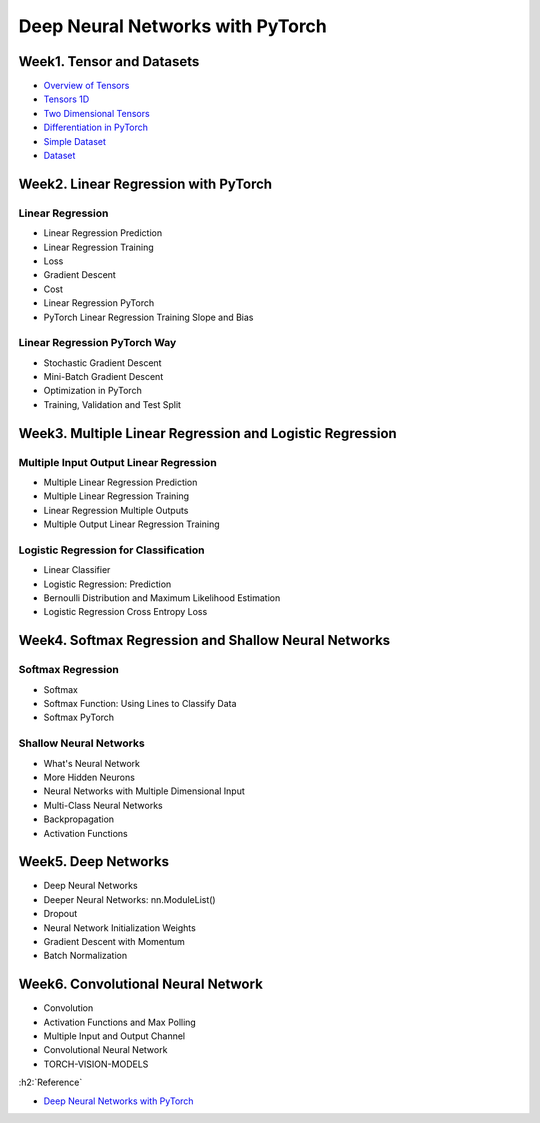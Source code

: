 ==================================
Deep Neural Networks with PyTorch
==================================

Week1. Tensor and Datasets
===========================

* `Overview of Tensors <https://colab.research.google.com/drive/13O87IGebZTgD8BUsKt3svp3X2pXo3LmD?usp=sharing>`_
* `Tensors 1D <https://colab.research.google.com/drive/1gxjOsyUXc_JGtdc6d2AFkEatOTtUCqnQ?usp=sharing>`_
* `Two Dimensional Tensors <https://colab.research.google.com/drive/1sf6KU7aWpu-U0SZQPMHmRMocvxqDXvO4?usp=sharing>`_
* `Differentiation in PyTorch <https://colab.research.google.com/drive/1jVmOwwkz61MOlhJ40Gn3tOQgKW6u5VS6?usp=sharing>`_
* `Simple Dataset <https://colab.research.google.com/drive/1zop5jkWtI9Tf3AkwNlJXORUN8XDPm0eX?usp=sharing>`_
* `Dataset <https://colab.research.google.com/drive/1HljUjjMVKrPvm1EGLGLEh7DcPAwXaPVE?usp=sharing>`_


Week2. Linear Regression with PyTorch
======================================

Linear Regression
******************

* Linear Regression Prediction
* Linear Regression Training
* Loss
* Gradient Descent
* Cost
* Linear Regression PyTorch
* PyTorch Linear Regression Training Slope and Bias

Linear Regression PyTorch Way
******************************

* Stochastic Gradient Descent
* Mini-Batch Gradient Descent
* Optimization in PyTorch
* Training, Validation and Test Split


Week3. Multiple Linear Regression and Logistic Regression
==========================================================

Multiple Input Output Linear Regression
****************************************

* Multiple Linear Regression Prediction
* Multiple Linear Regression Training
* Linear Regression Multiple Outputs
* Multiple Output Linear Regression Training

Logistic Regression for Classification
***************************************

* Linear Classifier
* Logistic Regression: Prediction
* Bernoulli Distribution and Maximum Likelihood Estimation
* Logistic Regression Cross Entropy Loss


Week4. Softmax Regression and Shallow Neural Networks
======================================================

Softmax Regression
*******************

* Softmax
* Softmax Function: Using Lines to Classify Data
* Softmax PyTorch

Shallow Neural Networks
************************

* What's Neural Network
* More Hidden Neurons
* Neural Networks with Multiple Dimensional Input
* Multi-Class Neural Networks
* Backpropagation
* Activation Functions


Week5. Deep Networks
=====================

* Deep Neural Networks
* Deeper Neural Networks: nn.ModuleList()
* Dropout
* Neural Network Initialization Weights
* Gradient Descent with Momentum
* Batch Normalization


Week6. Convolutional Neural Network
====================================

* Convolution
* Activation Functions and Max Polling
* Multiple Input and Output Channel
* Convolutional Neural Network
* TORCH-VISION-MODELS


:h2:`Reference`

* `Deep Neural Networks with PyTorch <https://www.coursera.org/learn/deep-neural-networks-with-pytorch>`_
